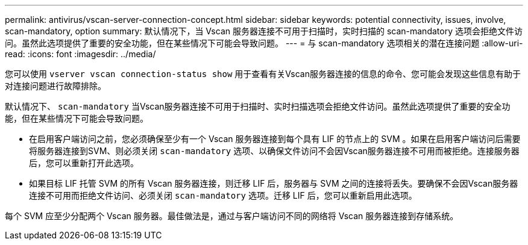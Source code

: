 ---
permalink: antivirus/vscan-server-connection-concept.html 
sidebar: sidebar 
keywords: potential connectivity, issues, involve, scan-mandatory, option 
summary: 默认情况下，当 Vscan 服务器连接不可用于扫描时，实时扫描的 scan-mandatory 选项会拒绝文件访问。虽然此选项提供了重要的安全功能，但在某些情况下可能会导致问题。 
---
= 与 scan-mandatory 选项相关的潜在连接问题
:allow-uri-read: 
:icons: font
:imagesdir: ../media/


[role="lead"]
您可以使用 `vserver vscan connection-status show` 用于查看有关Vscan服务器连接的信息的命令、您可能会发现这些信息有助于对连接问题进行故障排除。

默认情况下、 `scan-mandatory` 当Vscan服务器连接不可用于扫描时、实时扫描选项会拒绝文件访问。虽然此选项提供了重要的安全功能，但在某些情况下可能会导致问题。

* 在启用客户端访问之前，您必须确保至少有一个 Vscan 服务器连接到每个具有 LIF 的节点上的 SVM 。如果在启用客户端访问后需要将服务器连接到SVM、则必须关闭 `scan-mandatory` 选项、以确保文件访问不会因Vscan服务器连接不可用而被拒绝。连接服务器后，您可以重新打开此选项。
* 如果目标 LIF 托管 SVM 的所有 Vscan 服务器连接，则迁移 LIF 后，服务器与 SVM 之间的连接将丢失。要确保不会因Vscan服务器连接不可用而拒绝文件访问、必须关闭 `scan-mandatory` 选项。迁移 LIF 后，您可以重新启用此选项。


每个 SVM 应至少分配两个 Vscan 服务器。最佳做法是，通过与客户端访问不同的网络将 Vscan 服务器连接到存储系统。
